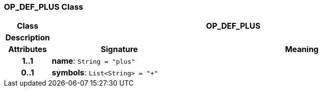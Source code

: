 === OP_DEF_PLUS Class

[cols="^1,3,5"]
|===
h|*Class*
2+^h|*OP_DEF_PLUS*

h|*Description*
2+a|

h|*Attributes*
^h|*Signature*
^h|*Meaning*

h|*1..1*
|*name*: `String{nbsp}={nbsp}"plus"`
a|

h|*0..1*
|*symbols*: `List<String>{nbsp}={nbsp}"+"`
a|
|===
